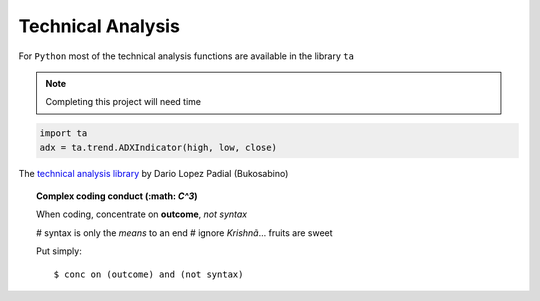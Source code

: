 Technical Analysis
------------------

For ``Python`` most of the technical analysis functions
are available in the library ``ta``

.. note::

   Completing this project will need time


.. code:: python

   import ta
   adx = ta.trend.ADXIndicator(high, low, close)

The `technical analysis library
<https://technical-analysis-library-in-python.readthedocs.io/en/latest/ta.html>`_
by Dario Lopez Padial (Bukosabino) 

.. topic:: Complex coding conduct (:math: `C^3`)

   When coding, concentrate on **outcome**, *not syntax*
   
   # syntax is only the *means* to an end
   # ignore *Krishnã*... fruits are sweet

   Put simply::

      $ conc on (outcome) and (not syntax)


.. image:: https://img.shields.io/badge/Name-Partha-blue.svg
   :height: 2ex

.. 
   github-shield::
   :last-commit:

.. 
   pypi-shield::
   :version:

.. 
   github-shield::
   :commits-since: v0.1.0